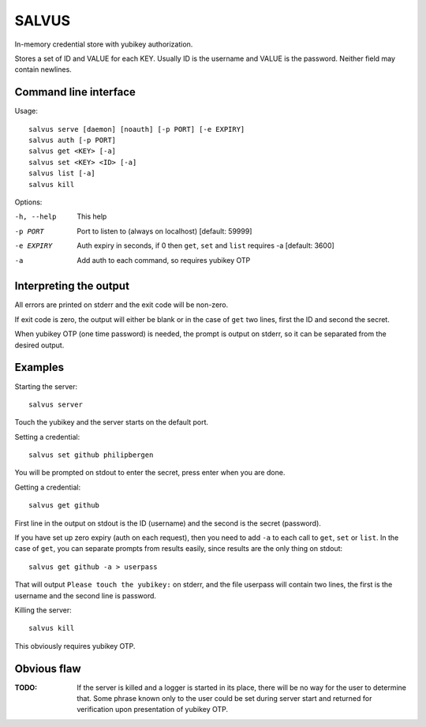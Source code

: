 =========
SALVUS
=========

In-memory credential store with yubikey authorization.

Stores a set of ID and VALUE for each KEY. Usually ID is the username
and VALUE is the password. Neither field may contain newlines.

-----------------------
Command line interface
-----------------------

Usage::

    salvus serve [daemon] [noauth] [-p PORT] [-e EXPIRY]
    salvus auth [-p PORT]
    salvus get <KEY> [-a]
    salvus set <KEY> <ID> [-a]
    salvus list [-a]
    salvus kill


Options:

-h, --help  This help
-p PORT     Port to listen to (always on localhost) [default: 59999]
-e EXPIRY   Auth expiry in seconds, if 0 then ``get``, ``set``
             and ``list`` requires -a [default: 3600]
-a          Add auth to each command, so requires yubikey OTP


------------------------
Interpreting the output
------------------------

All errors are printed on stderr and the exit code will be non-zero.

If exit code is zero, the output will either be blank or in the case
of ``get`` two lines, first the ID and second the secret.

When yubikey OTP (one time password) is needed, the prompt is output
on stderr, so it can be separated from the desired output.

--------------
Examples
--------------

Starting the server::

    salvus server

Touch the yubikey and the server starts on the default port.

Setting a credential::

    salvus set github philipbergen

You will be prompted on stdout to enter the secret, press enter when
you are done.

Getting a credential::

    salvus get github

First line in the output on stdout is the ID (username) and the second
is the secret (password).

If you have set up zero expiry (auth on each request), then you need
to add ``-a`` to each call to ``get``, ``set`` or ``list``. In the
case of ``get``, you can separate prompts from results easily, since
results are the only thing on stdout::

    salvus get github -a > userpass

That will output ``Please touch the yubikey:`` on stderr, and the file
userpass will contain two lines, the first is the username and the
second line is password.

Killing the server::

    salvus kill

This obviously requires yubikey OTP.

------------------
Obvious flaw
------------------

:TODO: If the server is killed and a logger is started in its place, there
      will be no way for the user to determine that. Some phrase known only
      to the user could be set during server start and returned for
      verification upon presentation of yubikey OTP.
